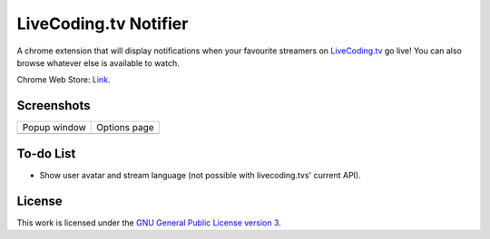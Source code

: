 LiveCoding.tv Notifier
======================
A chrome extension that will display notifications when your favourite streamers on `LiveCoding.tv <https://www.LiveCoding.tv/>`_ go live! You can also browse whatever else is available to watch.

Chrome Web Store: `Link <https://chrome.google.com/webstore/detail/livecodingtv-notifier/lamnllmdnpadbhconapjiapmnpklmgbm/>`_.

Screenshots
-----------
+-------------------------------------+---------------------------------------+
| Popup window                        | Options page                          |
+-------------------------------------+---------------------------------------+
| .. image:: img/Screenshot_popup.png | .. image:: img/Screenshot_options.png |
+-------------------------------------+---------------------------------------+

To-do List
----------
* Show user avatar and stream language (not possible with livecoding.tvs' current API).

License
-------
This work is licensed under the `GNU General Public License version 3 <http://www.gnu.org/licenses/gpl-3.0.en.html>`_.
